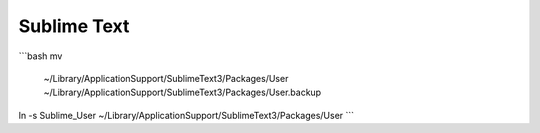 Sublime Text
------------

```bash
mv \
	~/Library/Application\ Support/Sublime\ Text\ 3/Packages/User \
	~/Library/Application\ Support/Sublime\ Text\ 3/Packages/User.backup
ln -s Sublime_User ~/Library/Application\ Support/Sublime\ Text\ 3/Packages/User
```

